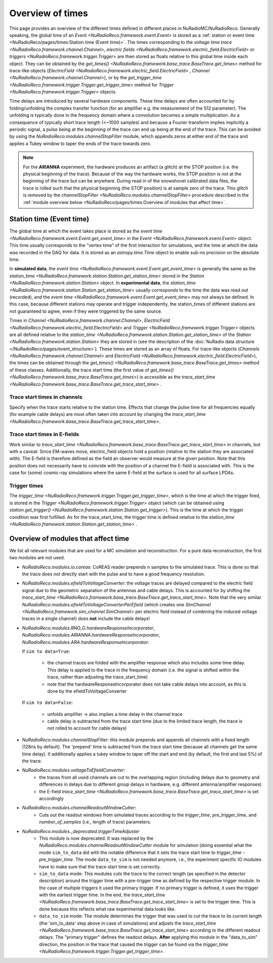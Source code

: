Overview of times
=================
This page provides an overview of the different times defined in different places in NuRadioMC/NuRadioReco.
Generally speaking, the global time of an `Event <NuRadioReco.framework.event.Event>` is stored as
a :ref:`station or event time <NuRadioReco/pages/times:Station time (Event time)>`. The times corresponding to the `voltage time trace <NuRadioReco.framework.channel.Channel>`,
`electric fields <NuRadioReco.framework.electric_field.ElectricField>` or `triggers <NuRadioReco.framework.trigger.Trigger>`
are then stored as floats relative to this global time inside each object. They can be obtained by the
`get_times() <NuRadioReco.framework.base_trace.BaseTrace.get_times>` method for trace-like objects (`ElectricField <NuRadioReco.framework.electric_field.ElectricField>` ,
`Channel <NuRadioReco.framework.channel.Channel>`), or by the `get_trigger_time <NuRadioReco.framework.trigger.Trigger.get_trigger_time>`
method for `Trigger <NuRadioReco.framework.trigger.Trigger>` objects.

Time delays are introduced by several hardware components. These time delays are often accounted for by folding/unfolding the complex transfer function (for an amplifier e.g. the measurement of the S12 parameter).
The unfolding is typically done in the frequency domain where a convolution becomes a simple multiplication.
As a consequence of typically short trace length (<~1000 samples) and because a Fourier transform implies implicitly a periodic signal,
a pulse being at the beginning of the trace can end up being at the end of the trace.
This can be avoided by using the `NuRadioReco.modules.channelStopFilter` module, which appends zeros at either end of the trace
and applies a Tukey window to taper the ends of the trace towards zero.

.. Note::
  For the **ARIANNA** experiment, the hardware produces an artifact (a glitch) at the STOP position (i.e. the physical beginning of the trace).
  Because of the way the hardware works, the STOP position is not at the beginning of the trace but can be anywhere.
  During read in of the snowshovel calibrated data files, the trace is rolled such that the physical beginning (the STOP position) is at sample zero of the trace.
  This glitch is removed by the `channelStopFilter <NuRadioReco.modules.channelStopFilter>` procedure described in the :ref:`module overview below <NuRadioReco/pages/times:Overview of modules that affect time>` .

Station time (Event time)
-------------------------
The global time at which the event takes place is stored as the `event time <NuRadioReco.framework.event.Event.get_event_time>`
in the `Event <NuRadioReco.framework.event.Event>` object.
This time usually corresponds to the "vertex time" of the first interaction for simulations,
and the time at which the data was recorded in the DAQ for data.
It is stored as an `astropy.time.Time` object to enable sub-ns precision on the absolute time.

In **simulated data**, the `event time <NuRadioReco.framework.event.Event.get_event_time>`
is generally the same as the `station_time <NuRadioReco.framework.station.Station.get_station_time>` stored
in the `Station <NuRadioReco.framework.station.Station>` object.
In **experimental data**, the `station_time <NuRadioReco.framework.station.Station.get_station_time>`
usually corresponds to the time the data was read out (recorded), and the `event time <NuRadioReco.framework.event.Event.get_event_time>` may not always be defined.
In this case, because different stations may operate and trigger independently,
the station_times of different stations are not guaranteed to agree, even if they were triggered by the same source.


Times in `Channel <NuRadioReco.framework.channel.Channel>`, `ElectricField <NuRadioReco.framework.electric_field.ElectricField>` and
`Trigger <NuRadioReco.framework.trigger.Trigger>` objects are all defined relative to the
`station_time <NuRadioReco.framework.station.Station.get_station_time>` of the `Station <NuRadioReco.framework.station.Station>`
they are stored in (see the description of the :doc:`NuRadio data structure </NuRadioReco/pages/event_structure>`).
These times are stored as an array of floats.
For trace-like objects (`Channels <NuRadioReco.framework.channel.Channel>` and `ElectricField <NuRadioReco.framework.electric_field.ElectricField>`),
the times can be obtained through the `get_times() <NuRadioReco.framework.base_trace.BaseTrace.get_times>` method of these classes.
Additionally, the trace start time (the first value of `get_times() <NuRadioReco.framework.base_trace.BaseTrace.get_times>`)
is accessible as the `trace_start_time <NuRadioReco.framework.base_trace.BaseTrace.get_trace_start_time>` .


Trace start times in channels
^^^^^^^^^^^^^^^^^^^^^^^^^^^^^
Specify when the trace starts relative to the station time. Effects that change the pulse time for all frequencies equally (for example cable delays) are most often taken into account by changing the `trace_start_time <NuRadioReco.framework.base_trace.BaseTrace.get_trace_start_time>`.

Trace start times in E-fields
^^^^^^^^^^^^^^^^^^^^^^^^^^^^^
Work similar to `trace_start_time <NuRadioReco.framework.base_trace.BaseTrace.get_trace_start_time>` in channels, but with a caveat: Since EM-waves move, electric_field objects hold a position (relative to the station they are associated with). The E-field is therefore defined as the field an observer would measure at the given position. Note that this position does not necessarily have to coincide with the position of a channel the E-field is associated with. This is the case for (some) cosmic-ray simulations where the same E-field at the surface is used for all surface LPDAs.

Trigger times
^^^^^^^^^^^^^
The `trigger_time <NuRadioReco.framework.trigger.Trigger.get_trigger_time>`,
which is the time at which the trigger fired, is stored in the `Trigger <NuRadioReco.framework.trigger.Trigger>`
object (which can be obtained using `station.get_trigger() <NuRadioReco.framework.station.Station.get_trigger>`).
This is the time at which the trigger condition was first fulfilled.
As for the trace_start_time, the trigger time is defined relative to the
`station_time <NuRadioReco.framework.station.Station.get_station_time>` .


Overview of modules that affect time
------------------------------------
We list all relevant modules that are used for a MC simulation and reconstruction. For a pure data reconstruction, the first two modules are not used.

* `NuRadioReco.modules.io.coreas`: CoREAS reader prepends n samples to the simulated trace. This is done so that the trace does not directly start with the pulse and to have a good frequency resolution.

* `NuRadioReco.modules.efieldToVoltageConverter`:
  the voltage traces are delayed compared to the electric field signal due to the geometric separation of the antennas and cable delays.
  This is accounted for by shifting the `trace_start_time <NuRadioReco.framework.base_trace.BaseTrace.get_trace_start_time>`.
  Note that the very similar `NuRadioReco.modules.efieldToVoltageConverterPerEfield` (which creates one
  `SimChannel <NuRadioReco.framework.sim_channel.SimChannel>` per electric field instead of combining the induced voltage traces in a single channel) does **not** include the cable delays!

* `NuRadioReco.modules.RNO_G.hardwareResponseIncorporator`, `NuRadioReco.modules.ARIANNA.hardwareResponseIncorporator`, `NuRadioReco.modules.ARA.hardwareResponseIncorporator`:

  If ``sim to data=True``:

    * the channel traces are folded with the amplifier response which also includes some time delay.
      This delay is applied to the trace in the frequency domain (i.e. the signal is shifted within the trace, rather than adjusting the trace_start_time)
    * note that the hardwareResponseIncorporator does not take cable delays into account, as this is done by the efieldToVoltageConverter

  If ``sim to data=False``:

    * unfolds amplifier -> also implies a time delay in the channel trace
    * cable delay is subtracted from the trace start time (due to the limited trace length, the trace is not rolled to account for cable delays)

* `NuRadioReco.modules.channelStopFilter`: this module prepends and appends all channels with a fixed length (128ns by default).
  The 'prepend' time is subtracted from the trace start time (because all channels get the same time delay).
  It additionally applies a tukey window to taper off the start and end (by default, the first and last 5%) of the trace.

* `NuRadioReco.modules.voltageToEfieldConverter`:
    * the traces from all used channels are cut to the overlapping region (including delays due to geometry and differences in delays due to different group delays in hardware, e.g. different antenna/amplifier responses)
    * the E-field `trace_start_time <NuRadioReco.framework.base_trace.BaseTrace.get_trace_start_time>` is set accordingly

* `NuRadioReco.modules.channelReadoutWindowCutter`:
    * Cuts out the readout windows from simulated traces according to the `trigger_time`, `pre_trigger_time`, and `number_of_samples` (i.e., length of trace) parameters.

* `NuRadioReco.modules._deprecated.triggerTimeAdjuster`
    * This module is now deprecated. It was replaced by the `NuRadioReco.modules.channelReadoutWindowCutter` module for simulation (doing essential what the mode ``sim_to_data`` did with the notable difference that it sets the trace start time to `trigger_time - pre_trigger_time`. The mode ``data_to_sim`` is not needed anymore, i.e., the experiment specific IO modules have to make sure that the trace start time is set correctly.
    * ``sim_to_data`` mode: This modules cuts the trace to the correct length (as specified in the detector description) around the trigger time with a pre-trigger time as defined by the respective trigger module. In the case of multiple triggers it used the primary trigger. If no primary trigger is defined, it uses the trigger with the earliest trigger time. In the end, the `trace_start_time <NuRadioReco.framework.base_trace.BaseTrace.get_trace_start_time>` is set to the trigger time. This is done because this reflects what raw experimental data looks like.
    * ``data_to_sim`` mode: The module determines the trigger that was used to cut the trace to its current length (the 'sim_to_data' step above in case of simulations) and adjusts the `trace_start_time <NuRadioReco.framework.base_trace.BaseTrace.get_trace_start_time>` according to the different readout delays. The "primary trigger" defines the readout delays. **After** applying this module in the "data_to_sim" direction, the position in the trace that caused the trigger can be found via the `trigger_time <NuRadioReco.framework.trigger.Trigger.get_trigger_time>`.
